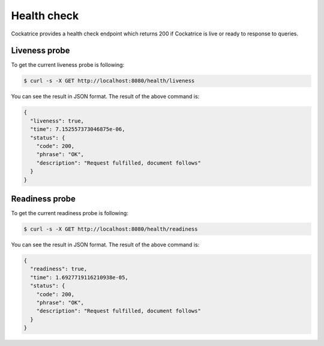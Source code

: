 Health check
============

Cockatrice provides a health check endpoint which returns 200 if Cockatrice is live or ready to response to queries.


Liveness probe
--------------

To get the current liveness probe is following:

.. code-block:: bash

    $ curl -s -X GET http://localhost:8080/health/liveness

You can see the result in JSON format. The result of the above command is:

.. code-block:: text

    {
      "liveness": true,
      "time": 7.152557373046875e-06,
      "status": {
        "code": 200,
        "phrase": "OK",
        "description": "Request fulfilled, document follows"
      }
    }


Readiness probe
---------------

To get the current readiness probe is following:

.. code-block:: bash

    $ curl -s -X GET http://localhost:8080/health/readiness

You can see the result in JSON format. The result of the above command is:

.. code-block:: text

    {
      "readiness": true,
      "time": 1.6927719116210938e-05,
      "status": {
        "code": 200,
        "phrase": "OK",
        "description": "Request fulfilled, document follows"
      }
    }
